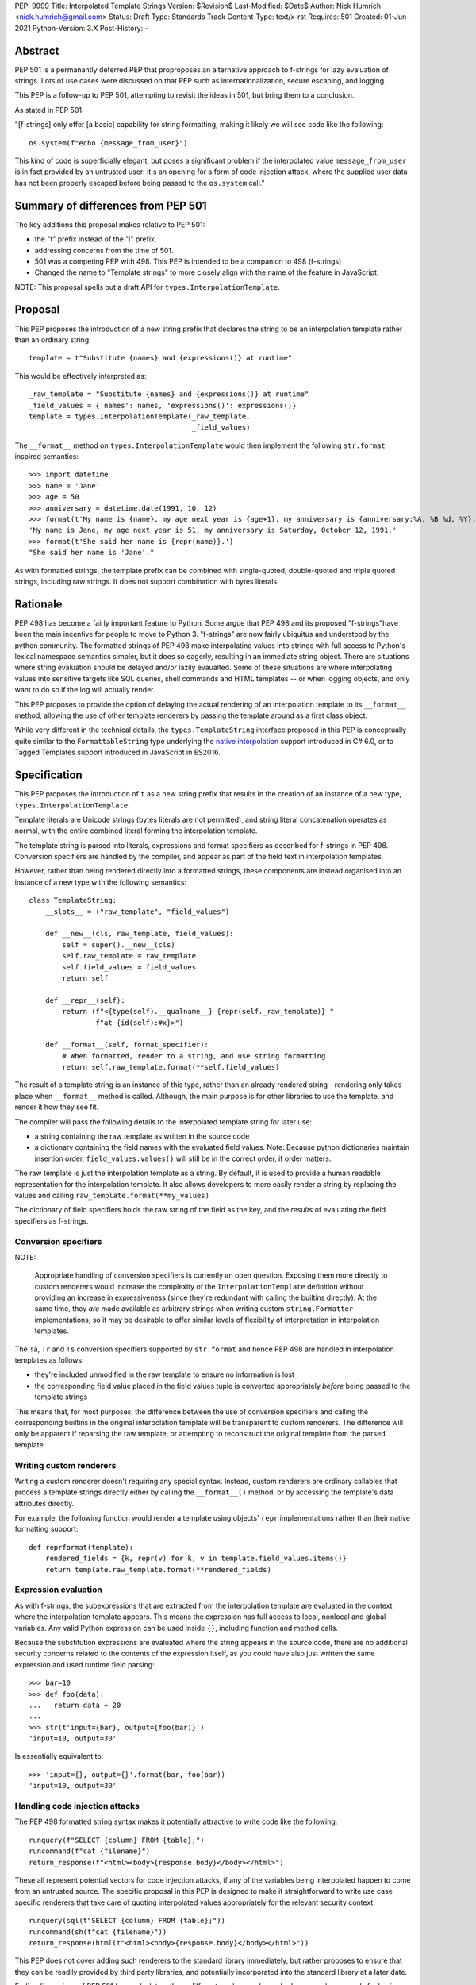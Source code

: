 
PEP: 9999
Title: Interpolated Template Strings
Version: $Revision$
Last-Modified: $Date$
Author: Nick Humrich <nick.humrich@gmail.com>
Status: Draft
Type: Standards Track
Content-Type: text/x-rst
Requires: 501
Created: 01-Jun-2021
Python-Version: 3.X
Post-History: -

Abstract
========

PEP 501 is a permanantly deferred PEP that proproposes an alternative approach to f-strings
for lazy evaluation of strings. Lots of use cases were discussed on that PEP such as 
internationalization, secure escaping, and logging. 

This PEP is a follow-up to PEP 501, attempting to revisit the ideas in 501, but bring them to a conclusion. 

As stated in PEP 501:

"[f-strings] only offer [a basic] capability for string formatting, making it likely
we will see code like the following::

    os.system(f"echo {message_from_user}")

This kind of code is superficially elegant, but poses a significant problem
if the interpolated value ``message_from_user`` is in fact provided by an
untrusted user: it's an opening for a form of code injection attack, where
the supplied user data has not been properly escaped before being passed to
the ``os.system`` call."


Summary of differences from PEP 501
===================================

The key additions this proposal makes relative to PEP 501:

* the "t" prefix instead of the "i" prefix. 
* addressing concerns from the time of 501.
* 501 was a competing PEP with 498. This PEP is intended to be a companion to 498 (f-strings)
* Changed the name to "Template strings" to more closely align with the name of the feature in JavaScript.

NOTE: This proposal spells out a draft API for ``types.InterpolationTemplate``.


Proposal
========

This PEP proposes the introduction of a new string prefix that declares the
string to be an interpolation template rather than an ordinary string::

    template = t"Substitute {names} and {expressions()} at runtime"

This would be effectively interpreted as::

    _raw_template = "Substitute {names} and {expressions()} at runtime"
    _field_values = {'names': names, 'expressions()': expressions()}
    template = types.InterpolationTemplate(_raw_template,
                                           _field_values)

The ``__format__`` method on ``types.InterpolationTemplate`` would then
implement the following ``str.format`` inspired semantics::

  >>> import datetime
  >>> name = 'Jane'
  >>> age = 50
  >>> anniversary = datetime.date(1991, 10, 12)
  >>> format(t'My name is {name}, my age next year is {age+1}, my anniversary is {anniversary:%A, %B %d, %Y}.')
  'My name is Jane, my age next year is 51, my anniversary is Saturday, October 12, 1991.'
  >>> format(t'She said her name is {repr(name)}.')
  "She said her name is 'Jane'."

As with formatted strings, the template prefix can be combined with single-quoted, double-quoted and triple quoted strings, including raw strings.
It does not support combination with bytes literals.


Rationale
=========

PEP 498 has become a fairly important feature to Python. Some argue that PEP 498 and its proposed
"f-strings"have been the main incentive for people to move to Python 3. 
"f-strings" are now fairly ubiquitus and understood by the python community.
The formatted strings of PEP 498 make interpolating values into strings with full access to Python's
lexical namespace semantics simpler, but it does so eagerly, resulting in an immediate string object.
There are situations where string evaluation should be delayed and/or lazily evaualted.
Some of these situations are where interpolating values into sensitive targets like SQL queries,
shell commands and HTML templates -- or when logging objects, and only want to do so if the log will actually render.

This PEP proposes to provide the option of delaying the actual rendering
of an interpolation template to its ``__format__`` method, allowing the use of
other template renderers by passing the template around as a first class object.

While very different in the technical details, the
``types.TemplateString`` interface proposed in this PEP is
conceptually quite similar to the ``FormattableString`` type underlying the
`native interpolation <https://msdn.microsoft.com/en-us/library/dn961160.aspx>`__ support introduced in C# 6.0, 
or to Tagged Templates support introduced in JavaScript in ES2016.


Specification
=============

This PEP proposes the introduction of ``t`` as a new string prefix that
results in the creation of an instance of a new type,
``types.InterpolationTemplate``.

Template literals are Unicode strings (bytes literals are not
permitted), and string literal concatenation operates as normal, with the
entire combined literal forming the interpolation template.

The template string is parsed into literals, expressions and format specifiers
as described for f-strings in PEP 498. Conversion specifiers are handled
by the compiler, and appear as part of the field text in interpolation
templates.

However, rather than being rendered directly into a formatted strings, these
components are instead organised into an instance of a new type with the
following semantics::

    class TemplateString:
        __slots__ = ("raw_template", "field_values")

        def __new__(cls, raw_template, field_values):
            self = super().__new__(cls)
            self.raw_template = raw_template
            self.field_values = field_values
            return self

        def __repr__(self):
            return (f"<{type(self).__qualname__} {repr(self._raw_template)} "
                    f"at {id(self):#x}>")

        def __format__(self, format_specifier):
            # When formatted, render to a string, and use string formatting
            return self.raw_template.format(**self.field_values)


The result of a template string is an instance of this
type, rather than an already rendered string - rendering only takes
place when ``__format__`` method is called. Although, the main purpose
is for other libraries to use the template, and render it how they see fit. 

The compiler will pass the following details to the interpolated template string for
later use:

* a string containing the raw template as written in the source code
* a dictionary containing the field names with the evaluated field values.
  Note: Because python dictionaries maintain insertion order, ``field_values.values()``
  will still be in the correct order, if order matters. 
  
The raw template is just the interpolation template as a string. By default,
it is used to provide a human readable representation for the interpolation
template. It also allows developers to more easily render a string by replacing the values
and calling ``raw_template.format(**my_values)``

The dictionary of field specifiers holds the raw string of the field as the key, and the
*results* of evaluating the field specifiers as f-strings.

Conversion specifiers
---------------------

NOTE:

   Appropriate handling of conversion specifiers is currently an open question.
   Exposing them more directly to custom renderers would increase the
   complexity of the ``InterpolationTemplate`` definition without providing an
   increase in expressiveness (since they're redundant with calling the builtins
   directly). At the same time, they *are* made available as arbitrary strings
   when writing custom ``string.Formatter`` implementations, so it may be
   desirable to offer similar levels of flexibility of interpretation in
   interpolation templates.

The ``!a``, ``!r`` and ``!s`` conversion specifiers supported by ``str.format``
and hence PEP 498 are handled in interpolation templates as follows:

* they're included unmodified in the raw template to ensure no information is
  lost
* the corresponding field value placed in the field values tuple is
  converted appropriately *before* being passed to the template strings

This means that, for most purposes, the difference between the use of
conversion specifiers and calling the corresponding builtins in the
original interpolation template will be transparent to custom renderers. The
difference will only be apparent if reparsing the raw template, or attempting
to reconstruct the original template from the parsed template.

Writing custom renderers
------------------------

Writing a custom renderer doesn't requiring any special syntax. Instead,
custom renderers are ordinary callables that process a template strings
directly either by calling the ``__format__()`` method, or by accessing the
template's data attributes directly.

For example, the following function would render a template using objects'
``repr`` implementations rather than their native formatting support::

    def reprformat(template):
        rendered_fields = {k, repr(v) for k, v in template.field_values.items()}
        return template.raw_template.format(**rendered_fields)


Expression evaluation
---------------------

As with f-strings, the subexpressions that are extracted from the interpolation
template are evaluated in the context where the interpolation template
appears. This means the expression has full access to local, nonlocal and global variables. Any valid Python expression can be used inside ``{}``, including
function and method calls.

Because the substitution expressions are evaluated where the string appears in
the source code, there are no additional security concerns related to the
contents of the expression itself, as you could have also just written the
same expression and used runtime field parsing::

  >>> bar=10
  >>> def foo(data):
  ...   return data + 20
  ...
  >>> str(t'input={bar}, output={foo(bar)}')
  'input=10, output=30'

Is essentially equivalent to::

  >>> 'input={}, output={}'.format(bar, foo(bar))
  'input=10, output=30'

Handling code injection attacks
-------------------------------

The PEP 498 formatted string syntax makes it potentially attractive to write
code like the following::

    runquery(f"SELECT {column} FROM {table};")
    runcommand(f"cat {filename}")
    return_response(f"<html><body>{response.body}</body></html>")

These all represent potential vectors for code injection attacks, if any of the
variables being interpolated happen to come from an untrusted source. The
specific proposal in this PEP is designed to make it straightforward to write
use case specific renderers that take care of quoting interpolated values
appropriately for the relevant security context::

    runquery(sql(t"SELECT {column} FROM {table};"))
    runcommand(sh(t"cat {filename}"))
    return_response(html(t"<html><body>{response.body}</body></html>"))

This PEP does not cover adding such renderers to the standard library
immediately, but rather proposes to ensure that they can be readily provided by
third party libraries, and potentially incorporated into the standard library
at a later date. 

Earlier discussions of PEP 501 focused a lot on these different renders, and even had some
early proposals for having custom "tagged" templates, such as in JavaScript.
However, experience with JavaScript tagged templates can teach us that the renderer itself it not strictly neccesary,
but rather, what is important is the delay of the rendering.
Rather than require renders such as ``sql()``, the top level method ``runquery()`` could be written to accept
template strings, and render those appropriately itself. This allows third party libraries even more
protection against injection attackes by potentially enforcing that they 
are passed in a template string and not a normal strings. 
Since the evaluation is lazy, ``runquery()`` would know the difference between the 
safe part and the "dirty" (user input) part of the string, and could potentially 
eliminate injection if it never accepted normal strings.

Renderers such as ``sql()`` should still exist for backwards compatibilty
for libraires that do not support template strings.

A possible implementation for such a SQL renderer, using `sqlalchemy.sql.text`` to return
an `SQL Alchemy query object <http://docs.sqlalchemy.org/en/rel_1_0/core/tutorial.html#using-textual-sql>`__.

    def sql(template):
        param_names = {}
        final_values = {}
        for i (k, v) in enumerate(template.field_values.items()):
            sql_key = f'value_{i}'
            param_names[k] = f':{sql_key}'
            final_values[sql_key] = v
        return sqlalchemy.text(template.raw_template.format(**param_names).params(**final_values)
        

Format specifiers
-----------------

Aside from them appearing in the raw template,
format specifiers are otherwise treated as opaque strings by the interpolation
template parser - assigning semantics to those (or, alternatively,
prohibiting their use) is handled at runtime by the field renderer.

Error handling
--------------

Either compile time or run time errors can occur when processing template strings.
Compile time errors are limited to those errors that can be
detected when parsing a template string into its values. These
errors all raise SyntaxError.

Unmatched braces::

  >>> i'x={x'
    File "<stdin>", line 1
  SyntaxError: missing '}' in interpolation expression

Invalid expressions::

  >>> i'x={!x}'
    File "<fstring>", line 1
      !x
      ^
  SyntaxError: invalid syntax

Run time errors occur when evaluating the expressions inside a
template string before creating the template object. See PEP 498
for some examples.

Different renderers may also impose additional runtime
constraints on acceptable interpolated expressions and other formatting
details, which will be reported as runtime exceptions.


Possible integration with the logging module
============================================

One of the challenges with the logging module has been that we have previously
been unable to devise a reasonable migration strategy away from the use of
printf-style formatting. The runtime parsing and interpolation overhead for
logging messages also poses a problem for extensive logging of runtime events
for monitoring purposes.

While beyond the scope of this initial PEP, interpolation template support
could potentially be added to the logging module's event reporting APIs,
permitting relevant details to be captured using forms like::

    logging.debug(t"Event: {event}; Details: {data}")
    logging.critical(t"Error: {error}; Details: {data}")

Rather than the current mod-formatting style::

    logging.debug("Event: %s; Details: %s", event, data)
    logging.critical("Error: %s; Details: %s", event, data)

As the interpolation template is passed in as an ordinary argument, other
keyword arguments would also remain available::

    logging.critical(t"Error: {error}; Details: {data}", exc_info=True)

As part of any such integration, a recommended approach would need to be
defined for "lazy evaluation" of interpolated fields, as the ``logging``
module's existing delayed interpolation support provides access to
`various attributes <https://docs.python.org/3/library/logging.html#logrecord-attributes>`__ of the event ``LogRecord`` instance.

For example, since interpolation expressions are arbitrary Python expressions,
string literals could be used to indicate cases where evaluation itself is
being deferred, not just rendering::

    logging.debug(t"Logger: {'record.name'}; Event: {event}; Details: {data}")

This could be further extended with idioms like using inline tuples to indicate
deferred function calls to be made only if the log message is actually
going to be rendered at current logging levels::

    logging.debug(t"Event: {event}; Details: {expensive_call, raw_data}")

This kind of approach would be possible as having access to the actual *text*
of the field expression would allow the logging renderer to distinguish
between inline tuples that appear in the field expression itself, and tuples
that happen to be passed in as data values in a normal field.


Discussion
==========

Refer to PEP 498 for additional discussion, as several of the points there
also apply to this PEP.

Deferring support for binary interpolation
------------------------------------------

Supporting binary interpolation with this syntax would be relatively
straightforward (the elements in the parsed fields tuple would just be
byte strings rather than text strings, and the default renderer would be
markedly less useful), but poses a significant likelihood of producing
confusing type errors when a text renderer was presented with
binary input.

Since the proposed syntax is useful without binary interpolation support, and
such support can be readily added later, further consideration of binary
interpolation is considered out of scope for the current PEP.

Interoperability with str-only interfaces
-----------------------------------------

For interoperability with interfaces that only accept strings, interpolation
templates can still be prerendered with ``format``, rather than delegating the
rendering to the called function.

This reflects the key difference from PEP 498, which *always* eagerly applies
the default rendering, without any way to delegate the choice of renderer to
another section of the code.

Preserving the raw template string
----------------------------------

Earlier versions of this PEP failed to make the raw template string available
on the interpolation template. Retaining it makes it possible to provide a more
attractive template representation, as well as providing the ability to
precisely reconstruct the original string, including both the expression text
and the details of any eagerly rendered substitution fields in format specifiers.

Creating a rich object rather than a global name lookup
-------------------------------------------------------

Earlier versions of this PEP used an ``__interpolate__`` builtin, rather than
a creating a new kind of object for later consumption by interpolation
functions. Creating a rich descriptive object with a useful default renderer
made it much easier to support customisation of the semantics of interpolation.

Building atop PEP 498, rather than competing with it
----------------------------------------------------

Earlier versions of this PEP attempted to serve as a complete substitute for
PEP 498, rather than building a more flexible delayed rendering capability on
top of PEP 498's eager rendering.

Assuming the presence of f-strings as a supporting capability simplified a
number of aspects of the proposal in this PEP (such as how to handle substitution
fields in format specifiers)

Deferring consideration of possible use in i18n use cases
---------------------------------------------------------

The initial motivating use case for this PEP was providing a cleaner syntax
for i18n translation, as that requires access to the original unmodified
template. As such, it focused on compatibility with the substitution syntax used
in Python's ``string.Template`` formatting and Mozilla's l20n project.

However, subsequent discussion revealed there are significant additional
considerations to be taken into account in the i18n use case, which don't
impact the simpler cases of handling interpolation into security sensitive
contexts (like HTML, system shells, and database queries), or producing
application debugging messages in the preferred language of the development
team (rather than the native language of end users).

Due to the original design of the ``str.format`` substitution syntax in PEP
3101 being inspired by C#'s string formatting syntax, the specific field
substitution syntax used in PEP 498 is consistent not only with Python's own ``str.format`` syntax, but also with string formatting in C#, including the
native "$-string" interpolation syntax introduced in C# 6.0 (released in July
2015).  The related ``IFormattable`` interface in C# forms the basis of a
`number of elements <https://msdn.microsoft.com/en-us/library/system.iformattable.aspx>`__ of C#'s internationalization and localization
support.

This means that while this particular substitution syntax may not
currently be widely used for translation of *Python* applications (losing out
to traditional %-formatting and the designed-specifically-for-i18n
``string.Template`` formatting), it *is* a popular translation format in the
wider software development ecosystem (since it is already the preferred
format for translating C# applications).

Acknowledgements
================

* Eric V. Smith for creating PEP 498 and demonstrating the feasibility of
  arbitrary expression substitution in string interpolation
* Barry Warsaw, Armin Ronacher, and Mike Miller for their contributions to
  exploring the feasibility of using this model of delayed rendering in i18n
  use cases (even though the ultimate conclusion was that it was a poor fit,
  at least for current approaches to i18n in Python)

References
==========

.. [#] %-formatting
       (https://docs.python.org/3/library/stdtypes.html#printf-style-string-formatting)

.. [#] str.format
       (https://docs.python.org/3/library/string.html#formatstrings)

.. [#] string.Template documentation
       (https://docs.python.org/3/library/string.html#template-strings)

.. [#] PEP 215: String Interpolation
       (https://www.python.org/dev/peps/pep-0215/)

.. [#] PEP 292: Simpler String Substitutions
       (https://www.python.org/dev/peps/pep-0292/)

.. [#] PEP 3101: Advanced String Formatting
       (https://www.python.org/dev/peps/pep-3101/)

.. [#] PEP 498: Literal string formatting
       (https://www.python.org/dev/peps/pep-0498/)

.. [#] FormattableString and C# native string interpolation
       (https://msdn.microsoft.com/en-us/library/dn961160.aspx)

.. [#] IFormattable interface in C# (see remarks for globalization notes)
       (https://msdn.microsoft.com/en-us/library/system.iformattable.aspx)

.. [#] Running external commands in Julia
       (http://julia.readthedocs.org/en/latest/manual/running-external-programs/)

Copyright
=========

This document has been placed in the public domain.


..
   Local Variables:
   mode: indented-text
   indent-tabs-mode: nil
   sentence-end-double-space: t
   fill-column: 70
   coding: utf-8
   End:
